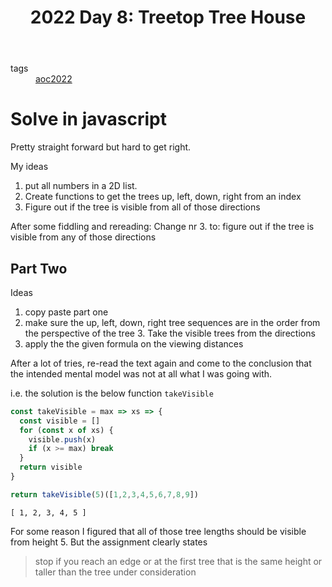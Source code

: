 :PROPERTIES:
:ID:       a60ef8c1-a695-499b-97f5-f1d1e8224c53
:END:
#+title: 2022 Day 8: Treetop Tree House
#+options: toc:nil num:nil

- tags :: [[id:aec0815f-5cba-459c-8e9c-4fa09d87a446][aoc2022]]

* Solve in javascript

Pretty straight forward but hard to get right.

My ideas
1. put all numbers in a 2D list.
2. Create functions to get the trees up, left, down, right from an index
3. Figure out if the tree is visible from all of those directions

After some fiddling and rereading:
Change nr 3. to: figure out if the tree is visible from any of those directions

** Part Two

Ideas
1. copy paste part one
2. make sure the up, left, down, right tree sequences are in the order from the
   perspective of the tree 3. Take the visible trees from the directions
4. apply the the given formula on the viewing distances

After a lot of tries, re-read the text again and come to the conclusion that
   the intended mental model was not at all what I was going with.


i.e. the solution is the below function ~takeVisible~


#+begin_src js :results verbatim :exports both
const takeVisible = max => xs => {
  const visible = []
  for (const x of xs) {
    visible.push(x)
    if (x >= max) break
  }
  return visible
}

return takeVisible(5)([1,2,3,4,5,6,7,8,9])
#+end_src

#+RESULTS:
: [ 1, 2, 3, 4, 5 ]

For some reason I figured that all of those tree lengths should be visible from height 5.
But the assignment clearly states

#+begin_quote
stop if you reach an edge or at the first tree that is the same height or
taller than the tree under consideration 
#+end_quote

